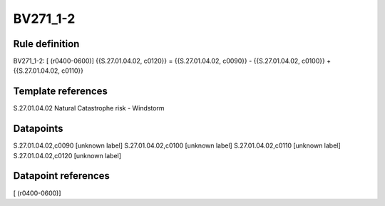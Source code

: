 =========
BV271_1-2
=========

Rule definition
---------------

BV271_1-2: [ (r0400-0600)] {{S.27.01.04.02, c0120}} = {{S.27.01.04.02, c0090}} - {{S.27.01.04.02, c0100}} + {{S.27.01.04.02, c0110}}


Template references
-------------------

S.27.01.04.02 Natural Catastrophe risk - Windstorm


Datapoints
----------

S.27.01.04.02,c0090 [unknown label]
S.27.01.04.02,c0100 [unknown label]
S.27.01.04.02,c0110 [unknown label]
S.27.01.04.02,c0120 [unknown label]


Datapoint references
--------------------

[ (r0400-0600)]